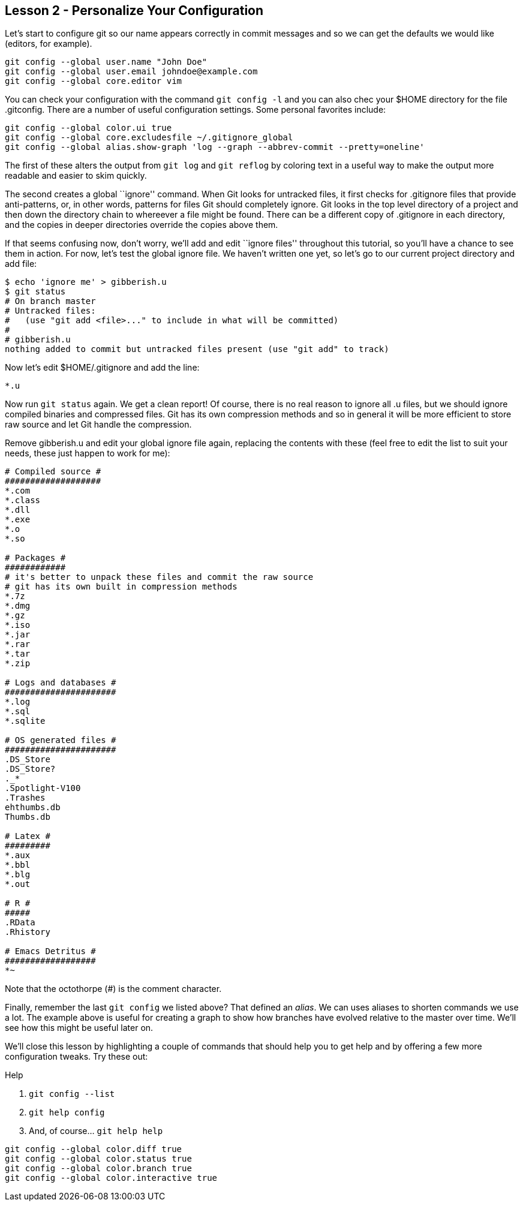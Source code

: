 
Lesson 2 - Personalize Your Configuration
-----------------------------------------

Let's start to configure git so our name appears correctly in commit messages
and so we can get the defaults we would like (editors, for example). 

----------------------------------------------
git config --global user.name "John Doe"
git config --global user.email johndoe@example.com
git config --global core.editor vim
----------------------------------------------

You can check your configuration with the command `git config -l` and you can
also chec your +$HOME+ directory for the file +.gitconfig+. There are a number 
of useful configuration settings. Some personal favorites include:

----------------------------------------------
git config --global color.ui true
git config --global core.excludesfile ~/.gitignore_global
git config --global alias.show-graph 'log --graph --abbrev-commit --pretty=oneline'
----------------------------------------------

The first of these alters the output from `git log` and `git reflog` by 
coloring text in a useful way to make the output more readable and easier 
to skim quickly.

The second creates a global ``ignore'' command. When Git looks for untracked 
files, it first checks for +.gitignore+ files that provide anti-patterns, or, 
in other words, patterns for files Git should completely ignore. Git looks in the 
top level directory of a project and then down the directory chain to whereever
a file might be found. There can be a different copy of +.gitignore+ in each 
directory, and the copies in deeper directories override the copies above them.

If that seems confusing now, don't worry, we'll add and edit ``ignore files'' 
throughout this tutorial, so you'll have a chance to see them in action. For 
now, let's test the global ignore file. We haven't written one yet, so let's 
go to our current project directory and add file:

-----------------------------
$ echo 'ignore me' > gibberish.u
$ git status
# On branch master
# Untracked files:
#   (use "git add <file>..." to include in what will be committed)
#
# gibberish.u
nothing added to commit but untracked files present (use "git add" to track)
-----------------------------

Now let's edit +$HOME/.gitignore+ and add the line:

-----------------------------
*.u
-----------------------------

Now run `git status` again. We get a clean report! Of course, there is no real 
reason to ignore all +.u+ files, but we should ignore compiled binaries and 
compressed files. Git has its own compression methods and so in general it will
be more efficient to store raw source and let Git handle the compression.

Remove +gibberish.u+ and edit your global ignore file again, replacing the contents
with these (feel free to edit the list to suit your needs, these just happen
to work for me):

------------------------------
# Compiled source #
###################
*.com
*.class
*.dll
*.exe
*.o
*.so

# Packages #
############
# it's better to unpack these files and commit the raw source
# git has its own built in compression methods
*.7z
*.dmg
*.gz
*.iso
*.jar
*.rar
*.tar
*.zip

# Logs and databases #
######################
*.log
*.sql
*.sqlite

# OS generated files #
######################
.DS_Store
.DS_Store?
._*
.Spotlight-V100
.Trashes
ehthumbs.db
Thumbs.db

# Latex #
#########
*.aux
*.bbl
*.blg
*.out

# R #
#####
.RData
.Rhistory

# Emacs Detritus #
##################
*~
------------------------------

Note that the octothorpe (#) is the comment character.

Finally, remember the last `git config` we listed above? That defined an _alias_.
We can uses aliases to shorten commands we use a lot. The example above is
useful for creating a graph to show how branches have evolved relative to 
the master over time. We'll see how this might be useful later on.

We'll close this lesson by highlighting a couple of commands that should help you
to get help and by offering a few more configuration tweaks. Try these out: 

.Help
. `git config --list`
. `git help config`
. And, of course... `git help help`


-------------------------------
git config --global color.diff true
git config --global color.status true
git config --global color.branch true
git config --global color.interactive true
-------------------------------


